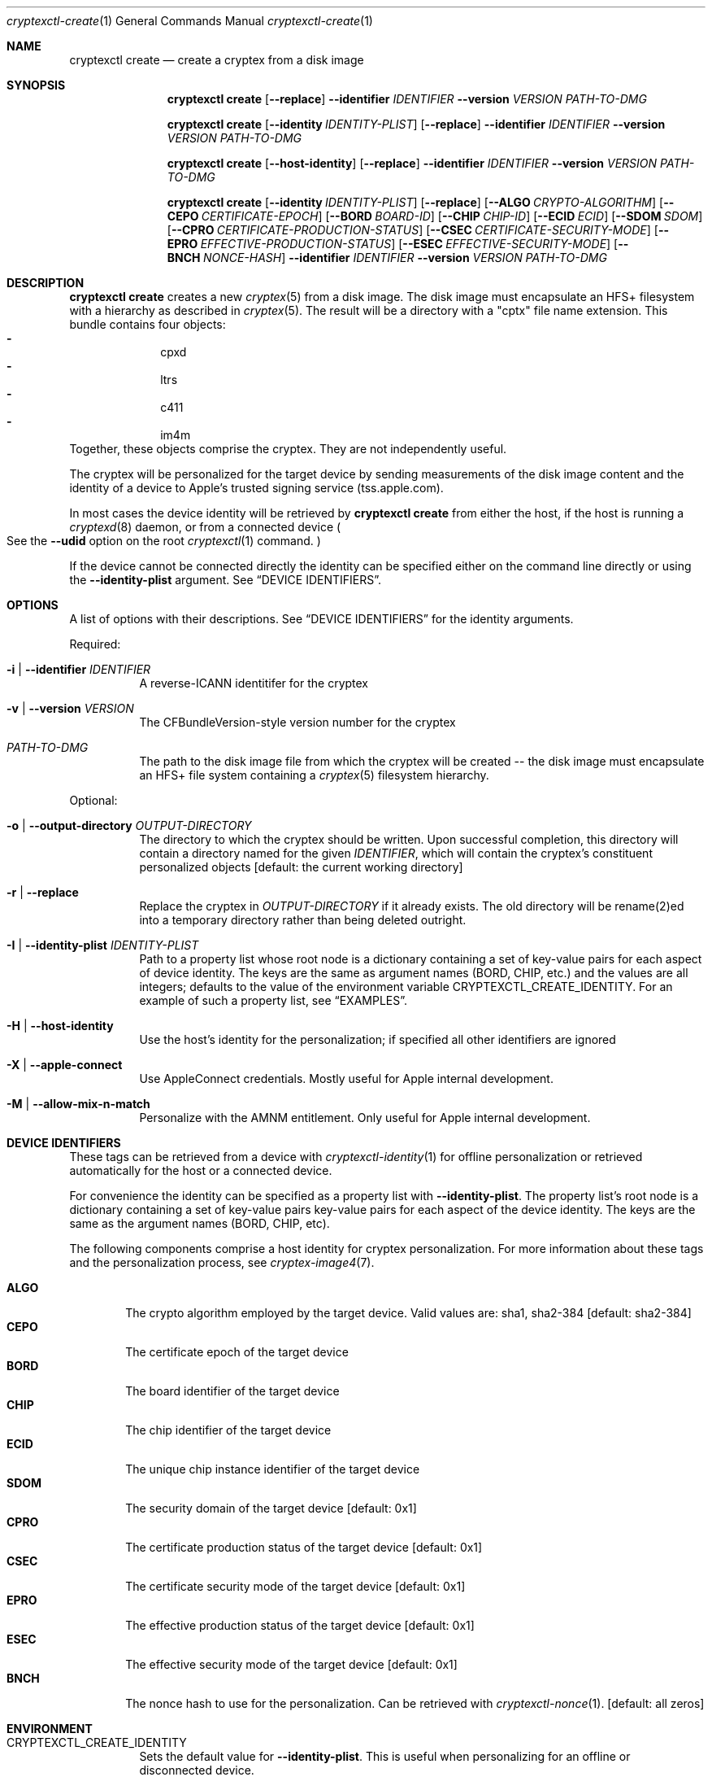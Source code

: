 .Dd 28 September, 2020
.Dt cryptexctl-create 1
.Os Darwin
.Sh NAME
\" Online personalisation
.Nm cryptexctl create
.Nd create a cryptex from a disk image
.Sh SYNOPSIS
.Nm cryptexctl create
.Op Fl -replace
.Fl -identifier Ar IDENTIFIER
.Fl -version Ar VERSION
.Ar PATH-TO-DMG
\" Offline personalisation
.Nm cryptexctl create
.Op Fl -identity Ar IDENTITY-PLIST
.Op Fl -replace
.Fl -identifier Ar IDENTIFIER
.Fl -version Ar VERSION
.Ar PATH-TO-DMG
\" Host form...
.Nm cryptexctl create
.Op Fl -host-identity
.Op Fl -replace
.Fl -identifier Ar IDENTIFIER
.Fl -version Ar VERSION
.Ar PATH-TO-DMG
\" Long form...
.Nm cryptexctl create
.Op Fl -identity Ar IDENTITY-PLIST
.Op Fl -replace
.Op Fl -ALGO Ar CRYPTO-ALGORITHM
.Op Fl -CEPO Ar CERTIFICATE-EPOCH
.Op Fl -BORD Ar BOARD-ID
.Op Fl -CHIP Ar CHIP-ID
.Op Fl -ECID Ar ECID
.Op Fl -SDOM Ar SDOM
.Op Fl -CPRO Ar CERTIFICATE-PRODUCTION-STATUS
.Op Fl -CSEC Ar CERTIFICATE-SECURITY-MODE
.Op Fl -EPRO Ar EFFECTIVE-PRODUCTION-STATUS
.Op Fl -ESEC Ar EFFECTIVE-SECURITY-MODE
.Op Fl -BNCH Ar NONCE-HASH
.Fl -identifier Ar IDENTIFIER
.Fl -version Ar VERSION
.Ar PATH-TO-DMG
.Sh DESCRIPTION
.Nm cryptexctl create
creates a new
.Xr cryptex 5
from a disk image.
The disk image must encapsulate an HFS+ filesystem with a
hierarchy as described in
.Xr cryptex 5 .
The result will be a directory with a
.Qq cptx
file name extension.
This bundle contains four objects:
.Bl -dash -compact -offset indent
.It
cpxd
.It
ltrs
.It
c411
.It
im4m
.El
Together, these objects comprise the cryptex. They are not independently
useful.
.Pp
The cryptex will be personalized for the target device by sending measurements
of the disk image content
and the identity of a device to Apple's trusted signing service
.Pq tss.apple.com .
.Pp
In most cases the device identity will be retrieved by
.Nm cryptexctl create
from either the host, if the host is running a
.Xr cryptexd 8
daemon, or from a connected device
.Po
See the
.Fl -udid
option on the root
.Xr cryptexctl 1
command.
.Pc
.Pp
If the device cannot be connected directly the identity can be specified
either on the command line directly
or using the
.Fl -identity-plist
argument. See
.Sx DEVICE IDENTIFIERS .
.Sh OPTIONS
A list of options with their descriptions. See
.Sx DEVICE IDENTIFIERS
for the identity arguments.
.Pp
Required:
.Bl -tag -indent
.It Fl i | Fl -identifier Ar IDENTIFIER
A reverse-ICANN identitifer for the cryptex
.It Fl v | Fl -version Ar VERSION
The CFBundleVersion-style version number for the cryptex
.It Ar PATH-TO-DMG
The path to the disk image file from which the cryptex will be
created -- the disk image must encapsulate an HFS+ file system
containing a
.Xr cryptex 5
filesystem hierarchy.
.El
.Pp
Optional:
.Bl -tag -indent
.It Fl o | Fl -output-directory Ar OUTPUT-DIRECTORY
The directory to which the cryptex should be written. Upon successful
completion, this directory will contain a directory named for the given
.Ar IDENTIFIER ,
which will contain the cryptex's constituent personalized objects
.Bq default: the current working directory
.It Fl r | Fl -replace
Replace the cryptex in
.Ar OUTPUT-DIRECTORY
if it already exists. The old directory will be rename(2)ed into a temporary
directory rather than being deleted
outright.
.It Fl I | Fl -identity-plist Ar IDENTITY-PLIST
Path to a property list whose root node is a dictionary containing a set of
key-value pairs for each aspect of device identity. The keys are the same as
argument names
.Pq "BORD", "CHIP", etc. 
and the values are all integers; defaults to the value of the environment
variable
.Ev CRYPTEXCTL_CREATE_IDENTITY .
For an example of such a property list, see
.Sx EXAMPLES .
.It Fl H | Fl -host-identity
Use the host's identity for the personalization; if specified all other
identifiers are ignored
.It Fl X | -apple-connect
Use AppleConnect credentials. Mostly useful for Apple internal development.
.It Fl M | -allow-mix-n-match
Personalize with the AMNM entitlement. Only useful for Apple internal
development.
.El
.Sh DEVICE IDENTIFIERS
These tags can be retrieved from a device with
.Xr cryptexctl-identity 1
for offline personalization or retrieved automatically for the host or a
connected device.
.Pp
For convenience the identity can be specified as a property list with
.Fl -identity-plist .
The property list's root node is a dictionary containing a set of key-value
pairs key-value pairs for each aspect of the device identity.
The keys are the same as the argument names
.Pq "BORD", "CHIP", etc .
.Pp
The following components comprise a host identity for cryptex personalization.
For more information about these tags and the personalization process, see
.Xr cryptex-image4 7 .
.Pp
.Bl -tag -width "CPRO" -compact
.It Sy ALGO
The crypto algorithm employed by the target device. Valid values are:
sha1, sha2-384
.Bq default: sha2-384
.It Sy CEPO
The certificate epoch of the target device
.It Sy BORD
The board identifier of the target device
.It Sy CHIP
The chip identifier of the target device
.It Sy ECID
The unique chip instance identifier of the target device
.It Sy SDOM
The security domain of the target device
.Bq default: 0x1
.It Sy CPRO
The certificate production status of the target device
.Bq default: 0x1
.It Sy CSEC
The certificate security mode of the target device
.Bq default: 0x1
.It Sy EPRO
The effective production status of the target device
.Bq default: 0x1
.It Sy ESEC
The effective security mode of the target device
.Bq default: 0x1
.It Sy BNCH
The nonce hash to use for the personalization. Can be retrieved with
.Xr cryptexctl-nonce 1 .
.Bq default: all zeros
.El
.Sh ENVIRONMENT
.Bl -tag
.It Ev CRYPTEXCTL_CREATE_IDENTITY
Sets the default value for
.Fl -identity-plist .
This is useful when personalizing for an offline
or disconnected device.
.It Ev CRYPTEXCTL_UDID
Read by the base
.Xr cryptexctl 1
command to select the device on which to operate when the
.Fl -udid
option is not specified and there is no
.Xr cryptexd 8
daemon on the host. See
.Xr cryptexctl 1
for more information about
.Ev CRYPTEXCTL_UDID .
.El
.Sh EXAMPLES
The following is an example of the content of a property list that might be passed to
.Fl -identity-plist
to personalize for an offline device.
.Bd -literal
<?xml version="1.0" encoding="UTF-8"?>
<!DOCTYPE plist PUBLIC "-//Apple//DTD PLIST 1.0//EN" "http://www.apple.com/DTDs/PropertyList-1.0.dtd">
<plist version="1.0">
<dict>
    <key>ALGO</key>
    <string>sha2-384</string>
    <key>CEPO</key>
    <string>0x0</string>
    <key>BORD</key>
    <string>0x6</string>
    <key>CHIP</key>
    <string>0x8015</string>
    <key>ECID</key>
    <string>0x184d610044a83a</string>
    <key>SDOM</key>
    <string>0x1</string>
    <key>CPRO</key>
    <false/>
    <key>CSEC</key>
    <true/>
    <key>EPRO</key>
    <false/>
    <key>ESEC</key>
    <true/>
</dict>
</plist>
.Ed
.Sh SEE ALSO
.Xr cryptexctl 1 ,
.Xr cryptexctl-identity 1 ,
.Xr cryptexctl-install 1 ,
.Xr cryptexctl-nonce 1 ,
.Xr cryptex 5
.Sh HISTORY
Introduced in macOS 11.0
